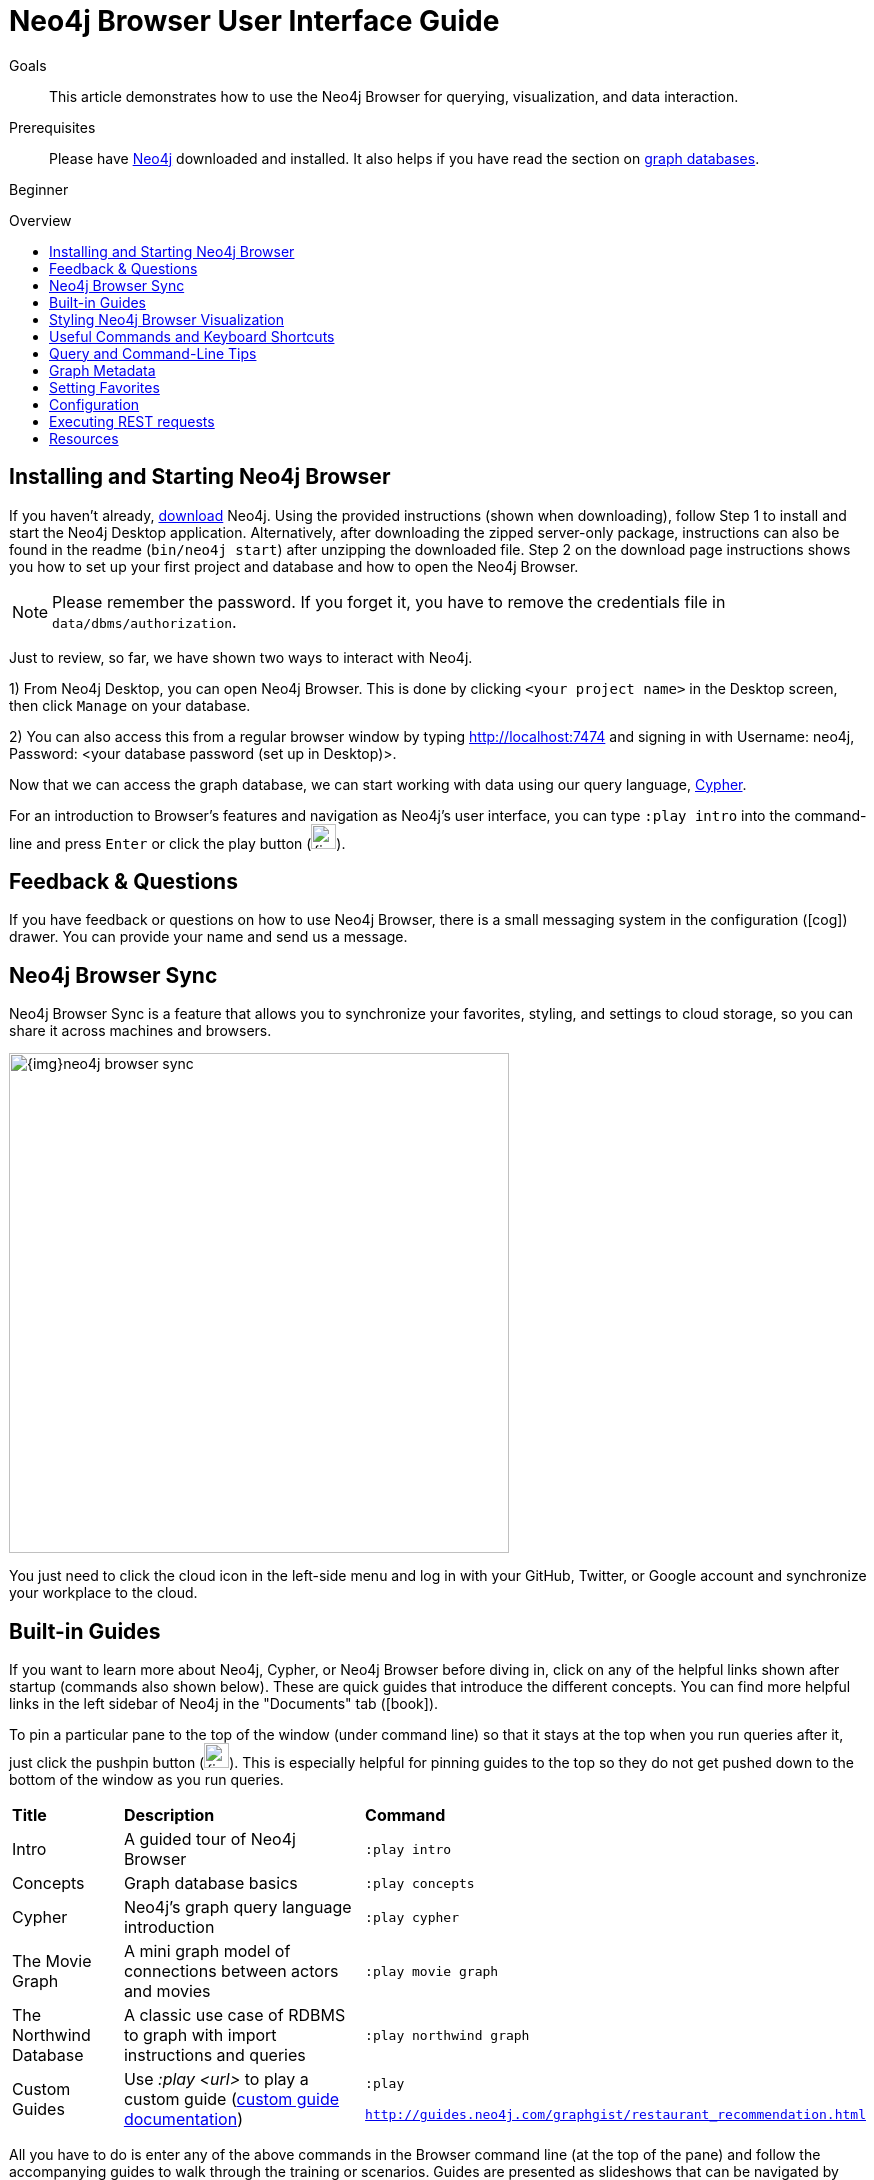 = Neo4j Browser User Interface Guide
:slug: guide-neo4j-browser
:level: Beginner
:toc:
:toc-placement!:
:toc-title: Overview
:toclevels: 1
:section: Get Started
:section-link: get-started
:experimental:
:neo4j-version: 3.3.4

.Goals
[abstract]
This article demonstrates how to use the Neo4j Browser for querying, visualization, and data interaction.

.Prerequisites
[abstract]
Please have link:/download[Neo4j^] downloaded and installed.
It also helps if you have read the section on link:/developer/get-started/graph-database[graph databases^].

[role=expertise]
{level}

toc::[]

//:img: .

== Installing and Starting Neo4j Browser

If you haven't already, http://neo4j.org/download[download^] Neo4j. 
Using the provided instructions (shown when downloading), follow Step 1 to install and start the Neo4j Desktop application.
Alternatively, after downloading the zipped server-only package, instructions can also be found in the readme (`bin/neo4j start`) after unzipping the downloaded file.
Step 2 on the download page instructions shows you how to set up your first project and database and how to open the Neo4j Browser.

****
[NOTE]
Please remember the password. 
If you forget it, you have to remove the credentials file in `data/dbms/authorization`.
****

Just to review, so far, we have shown two ways to interact with Neo4j.

1) From Neo4j Desktop, you can open Neo4j Browser. This is done by clicking `<your project name>` in the Desktop screen, then click `Manage` on your database.

2) You can also access this from a regular browser window by typing http://localhost:7474 and signing in with Username: neo4j, Password: <your database password (set up in Desktop)>.

Now that we can access the graph database, we can start working with data using our query language, link:/developer/cypher[Cypher^].

For an introduction to Browser's features and navigation as Neo4j's user interface, you can type `:play intro` into the command-line and press kbd:[Enter] or click the play button (image:{img}cypher_run_button.jpg[width=25]).

== Feedback & Questions

If you have feedback or questions on how to use Neo4j Browser, there is a small messaging system in the configuration (icon:cog[]) drawer.
You can provide your name and send us a message.

== Neo4j Browser Sync

Neo4j Browser Sync is a feature that allows you to synchronize your favorites, styling, and settings to cloud storage, so you can share it across machines and browsers.

image::{img}neo4j-browser-sync.png[width=500]

You just need to click the cloud icon in the left-side menu and log in with your GitHub, Twitter, or Google account and synchronize your workplace to the cloud.

== Built-in Guides

If you want to learn more about Neo4j, Cypher, or Neo4j Browser before diving in, click on any of the helpful links shown after startup (commands also shown below).
These are quick guides that introduce the different concepts.
You can find more helpful links in the left sidebar of Neo4j in the "Documents" tab (icon:book[]).

To pin a particular pane to the top of the window (under command line) so that it stays at the top when you run queries after it, just click the pushpin button (image:{img}pin_button.png[width=25]).
This is especially helpful for pinning guides to the top so they do not get pushed down to the bottom of the window as you run queries.

[%autowidth.spread]
|===
|*Title* |*Description* |*Command*
|Intro |A guided tour of Neo4j Browser |`:play intro`
|Concepts |Graph database basics |`:play concepts`
|Cypher |Neo4j's graph query language introduction |`:play cypher`
|The Movie Graph |A mini graph model of connections between actors and movies |`:play movie graph`
|The Northwind Database |A classic use case of RDBMS to graph with import instructions and queries |`:play northwind graph`
|Custom Guides |Use _:play <url>_ to play a custom guide (https://neo4j.com/developer/guide-create-neo4j-browser-guide/[custom guide documentation^])|`:play

http://guides.neo4j.com/graphgist/restaurant_recommendation.html`
|===

All you have to do is enter any of the above commands in the Browser command line (at the top of the pane) and follow the accompanying guides to walk through the training or scenarios.
Guides are presented as slideshows that can be navigated by clicking the forward and back arrows in the pane to progress to the next or previous slide.
To execute any of the queries provided within a Browser guide, simply click on the query, and it will populate in the command line.
Then, just press kbd:[Enter] or the Play button to execute the statement!
Results of the query will populate in a panel right below the command line.

== Styling Neo4j Browser Visualization

As mentioned above, any queries you run in Neo4j Browser will populate your results below the command line.
Query results are rendered either as a visual graph, a table format, or an ascii-table result.
You can switch between those with the icons on the left side of the result frame.
If you cannot see the whole graph or the results display too close together, you can adjust by moving the visual view and dragging nodes to rearrange them.
To move the view to see more parts of the graph, just click an empty spot within the graph pane and drag it. To rearrange nodes, you can click and drag them around.

The nodes will already have sensible captions assigned by the browser, which auto-selects a property from the property list to use as a caption.
You can see all the properties of that element if you click on any node or relationship.
Properties will appear below the visualization.
Larger property sets might be collapsed into a subset, but there is a little triangle on the right to unfold them.

For example, if you click on one of the `Movie` nodes in the MovieGraph (`:play movie graph`), then you can see its properties below the graph visual.
The same applies for `Actor` nodes or the `ACTED_IN` relationships.
If you click on any label or relationship *above* the graph visualization, you can then choose its styling in the area below the graph.
Colors, sizes, and captions are selectable from there.

To see this for yourself, you can click on the `Person` label above the graph and change the color, size, and captions of all nodes labeled with `Person`.
The first image below shows changes to nodes labeled `Person`. The second image shows changes to relationships labeled `ACTED_IN`.

image::{img}style_person_node.png[]

image::{img}style_actedin_relationship.png[]

== Useful Commands and Keyboard Shortcuts

|===
|Shortcut |Purpose

m|:help 
|Help System

m|:help commands
|Useful Commands

m|:clear
|Clear Frames

m|:style [reset]
|Styling Popup & Reset

m|:help keys
|Keyboard Help

|kbd:[Ctrl+Enter] or kbd:[Cmd+Enter]
|Execute Statement

|kbd:[Ctrl+Up] or kbd:[Cmd+Up]
|Previous Statement

|kbd:[Shift+Enter]
|Enter Multiline Mode

|kbd:[/]
|Move Focus to Editor

|kbd:[ESC]
|Toggle Editor to Full Screen
|===

== Query and Command-Line Tips

You can remove all accumulated output frames with `:clear`. The 'X' button at the top right of each pane removes that frame and aborts a (long-)running statement.
The maximum number of frames that are kept is configurable in the Browser Settings from the left-side menu.

If you want to review a past query, you can find the result pane and click the query above the graph visualisation to pull it back into the editor.
The keyboard shortcuts listed above will help you work efficiently within the editor area.

You can also write and edit multi-line queries by switching to multi-line editing mode with kbd:[Shift+Enter], then kbd:[Enter] will create newlines.
You then need to run kbd:[Ctrl+Enter] or kbd:[Cmd+Enter] to run multi-line queries.

kbd:[Ctrl+Up] and kbd:[Ctrl+Down] (Mac users, use the kbd:[Cmd] key) allows you to navigate command history, and you can access all command history with `:history`.
The command history is persisted across Browser restarts.

You can switch between `Graph`, `Table`, `Text`, and `Code` views to see the results in various formats by clicking the icons on the left of each pane.

****
[NOTE] 
Don't worry if you don't see any output.
You might just be in Graph mode, but had your query return tabular/scalar data.
To see the results, just switch the mode to the Table view.
****

Query time is reported in the `Table` or `Code` views (*don't rely on that exact timing though*), and it includes the latency and deserialization costs, not just the actual query execution time.

You can also download the results as a CSV from the `Table`, `Text`, and `Code` views or download the graph as an SVG or PNG from the `Graph` view, as shown below.

.Download graph
image:{img}download_graph.png[]

.Download CSV
image:{img}download_csv.png[]

If you enter fullscreen mode of a graph visualization, you can zoom in and out.
After a node is clicked, it gets a halo, where you can expand and remove nodes from the visualization.
You can also turn previously dragged nodes loose again.

== Graph Metadata

In the left-side menu, the top icon is the database section (icon:database[]), where you can find the *currently used* node labels, relationship types, and property keys.
Clicking on any one of those options runs a quick query to show you a sample of the graph with those elements.

== Setting Favorites

If you currently have an empty frame, you can display some nodes and relationships by using the Favorites (icon:star-o[]) in the left-side menu.
Neo4j stores a few default favorites to get you started.
Just click on the *Basic Queries*, then choose **Get Some Data** and run the query.
This executes the statement `MATCH (n) RETURN n limit 100`, which fetches some nodes.

You can save your own queries as favorites by "starring" them.
Just populate the Browser command line with the query you want to favorite, then click the Favorites (icon:star-o[]) icon to the right of the command line.
This will add the query to your Favorites list in the left-side menu.
To run one of your Favorites, click on the left-side menu Favorites, choose the query, and run it.

To provide a title or helpful info, you can use a comment `// comment` above your query to provide a title.
The Favorites menu uses your comment as the query name.

Creating folders can help organize your favorites, and you can rearrange them by dragging or delete them if they are no longer useful.

[NOTE]
Your favorites, settings, and styles can be saved to the cloud with Neo4j Browser Sync.
If you clear your Browser cache, your local favorites will be removed.

=== Advanced Styling

For more advanced styling, you can bring up the style-viewer with `:style` and copy/paste the graph-style-sheet (GRASS) that is returned.
You can edit this stylesheet offline, save the file as a .grass file, and drag it back onto the drag-area of the viewer.

[NOTE]
You can reset to the default styles with `:style reset`.

Within the GRASS file, you can change colors, fonts, sizes, outlines, and titles per node label and relationship type.
It is also possible to combine multiple properties into a caption with `caption: '{name}, born in {born}';`

image::{img}style_sheet_grass.png[]

== Configuration

The defaults for all the settings can adjusted at any time by going to the configuration option on the left-side menu.

Some possible config changes and views are listed below.
* You can retrieve the current configuration with `:config`.
* Individual settings are configured with the following defaults:
** `:config maxNeighbours:100` - maxiumum number of neighbours for a node
** `:config maxRows:100` - maximum number of rows for the tabular result

== Executing REST requests

You can also execute REST requests with Neo4j Browser. The command syntax is `:COMMAND /a/path {"some":"data"}`.
The available commands are `:GET`, `:POST`, `:PUT` and `:DELETE`.

A simple query like `:GET /db/data/` inspects the available endpoints of the database, with the returned results formatted in JSON.
Then, you can retrieve all labels in the database with `:GET /db/data/labels`.

To execute a Cypher statement, you post to the transaction Cypher endpoint like this:
[source,javascript]
----
:POST /db/data/transaction/commit {"statements":[
     {"statement":"MATCH (m:Movie)  WHERE m.title={title} RETURN m.title, m.released, labels(m)",
      "parameters":{"title":"Cloud Atlas"}}]}
----

There are endless possibilities to send and retrieve data using REST.
In a later guide, you can create an application to interact with Neo4j and use REST endpoints for interaction between you and the database.
See the https://neo4j.com/developer/language-guides/[Language Guides^] section for more information.

== Resources
* https://neo4j.com/sandbox-v2/[Neo4j Sandbox^]
* http://gist.neo4j.org/[GraphGists: Neo4j Use Case Examples^]
* https://www.youtube.com/neo4j[Neo4j YouTube Channel^]

